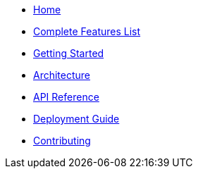 * xref:index.adoc[Home]
* xref:features.adoc[Complete Features List]
* xref:getting-started.adoc[Getting Started]
* xref:architecture.adoc[Architecture]
* xref:api.adoc[API Reference]
* xref:deployment.adoc[Deployment Guide]
* xref:contributing.adoc[Contributing]
